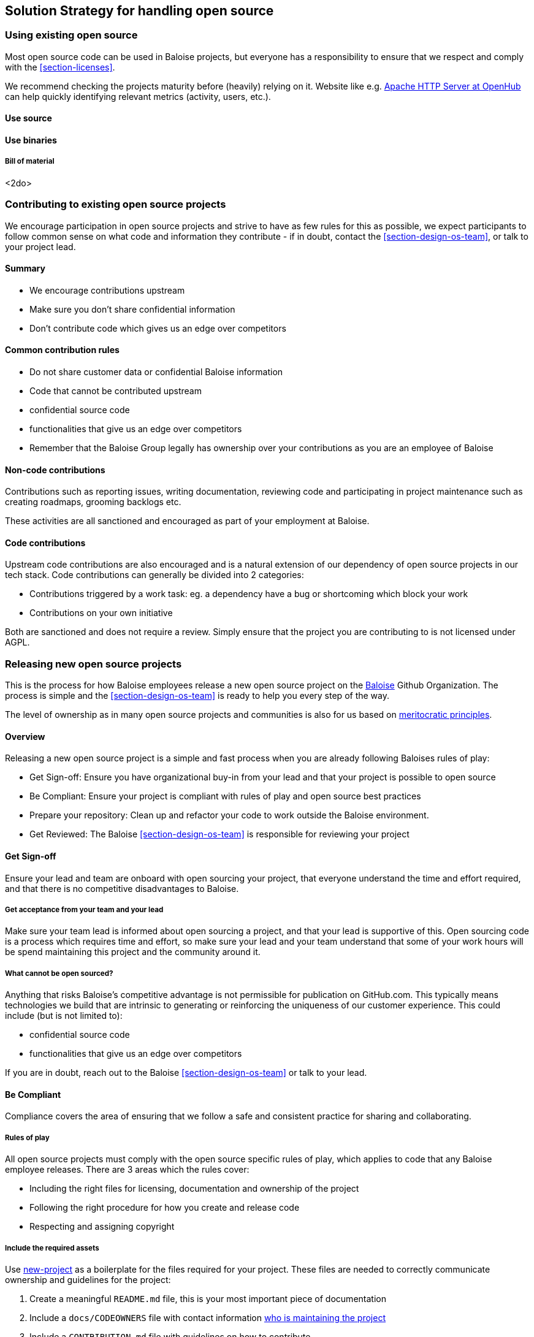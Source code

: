 [[section-solution-strategy]]
== Solution Strategy for handling open source

=== Using existing open source

Most open source code can be used in Baloise projects, but everyone has a responsibility to ensure that we respect and comply with the <<section-licenses>>.

We recommend checking the projects maturity before (heavily) relying on it. Website like e.g. https://www.openhub.net/p/apache[Apache HTTP Server at OpenHub] can help quickly identifying relevant metrics (activity, users, etc.).

==== Use source 

==== Use binaries

===== Bill of material

<2do>

=== Contributing to existing open source projects

We encourage participation in open source projects and strive to have as few rules for this as possible, we expect participants to follow common sense on what code and information they contribute - if in doubt, contact the <<section-design-os-team>>, or talk to your project lead.

==== Summary

* We encourage contributions upstream
* Make sure you don't share confidential information
* Don't contribute code which gives us an edge over competitors

==== Common contribution rules

* Do not share customer data or confidential Baloise information
* Code that cannot be contributed upstream
  * confidential source code
  * functionalities that give us an edge over competitors
* Remember that the Baloise Group legally has ownership over your contributions as you are an employee of Baloise

==== Non-code contributions

Contributions such as reporting issues, writing documentation, reviewing code and participating
in project maintenance such as creating roadmaps, grooming backlogs etc.

These activities are all sanctioned and encouraged as part of your employment at Baloise.

==== Code contributions

Upstream code contributions are also encouraged and is a natural extension of our dependency of
open source projects in our tech stack. Code contributions can generally be divided into 2 categories:

* Contributions triggered by a work task: eg. a dependency have a bug or shortcoming which block your work
* Contributions on your own initiative

Both are sanctioned and does not require a review. Simply ensure that the project you are contributing to is not licensed under AGPL.

=== Releasing new open source projects

This is the process for how Baloise employees release a new open source project on the https://github.com/baloise[Baloise] Github Organization. The process is simple and the <<section-design-os-team>> is ready to help you every step of the way.

The level of ownership as in many open source projects and communities is also for us based on http://oss-watch.ac.uk/resources/meritocraticgovernancemodel[meritocratic principles].

==== Overview

Releasing a new open source project is a simple and fast process when you are already following Baloises rules of play:

* Get Sign-off: Ensure you have organizational buy-in from your lead and that your project is possible to open source 
* Be Compliant: Ensure your project is compliant with rules of play and open source best practices
* Prepare your repository: Clean up and refactor your code to work outside the Baloise environment.
* Get Reviewed: The Baloise <<section-design-os-team>> is responsible for reviewing your project

==== Get Sign-off  
Ensure your lead and team are onboard with open sourcing your project, that everyone understand the time and effort required, and that there is no competitive disadvantages to Baloise.

===== Get acceptance from your team and your lead

Make sure your team lead is informed about open sourcing a project, and that your lead is supportive of this. Open sourcing code is a process which requires time and effort, so make sure your lead and your team understand that some of your work hours will be spend maintaining this project and the community around it.

===== What cannot be open sourced?

Anything that risks Baloise’s competitive advantage is not permissible for publication on GitHub.com. This typically means technologies we build that are intrinsic to generating or reinforcing the uniqueness of our customer experience. This could include (but is not limited to):

* confidential source code
* functionalities that give us an edge over competitors

If you are in doubt, reach out to the Baloise <<section-design-os-team>> or talk to your lead.

==== Be Compliant

Compliance covers the area of ensuring that we follow a safe and consistent practice for sharing and collaborating.

===== Rules of play

All open source projects must comply with the open source specific rules of play, which applies to code that any Baloise employee releases. There are 3 areas which the rules cover:

* Including the right files for licensing, documentation and ownership of the project
* Following the right procedure for how you create and release code
* Respecting and assigning copyright

===== Include the required assets

Use https://github.com/baloise/repository-template-java[new-project] as a boilerplate for the files required for your project. These files are needed to correctly communicate ownership and guidelines for the project:

1.  Create a meaningful `README.md` file, this is your most important piece of documentation
2.  Include a `docs/CODEOWNERS` file with contact information https://help.github.com/articles/about-codeowners/[who is maintaining the project]
3.  Include a `CONTRIBUTION.md` file with guidelines on how to contribute
4.  Add a `LICENSE.md` file, license must be the https://tldrlegal.com/license/apache-license-2.0-(apache-2.0)[Apache License 2.0] with the copyright set to Baloise Group. For non-source code content we recommend using https://creativecommons.org/licenses/by/4.0/[CC BY 4.0] (e.g. https://github.com/creativecommons/creativecommons.org/blob/master/docroot/legalcode/by_4.0.txt[plain license TXT])
5.  Ensure you only use <<section-licenses>>-compatible code/dependencies

The <<section-design-os-team>> can help you setting this up during a initial review. 

===== Use proper procedure for collaboration

When the project has been released as a public project on Github the following workflows are expected of you:

1.  https://semver.org[Semantically version] project artifacts. You MUST tag all versions in GitHub with the exact version name: e.g., 0.1.0.
2.  Sign-off every commit, as per the https://developercertificate.org/[DCO] - PGP signing is not required
3.  Ensure that no credentials, private identifiers or personal data is at any time present in your repository
4.  Enforce code-reviews with at least 2 sets of Baloise eyes on all code to minimize the risk of implanted security backdoors and vulnerable code.
5. Ensure there is an active team of maintainers of at least 2 people from Baloise taking ownership of the project

===== Community best practices

Besides the rules of play, there is also a set of best practices which we highly recommend you implement.

1.  Have a <<section-code-of-conduct>> and enforce it to create a safe environment for collaboration
2.  Set clear expectations for responses - let users know if your time is limited
3.  Ask for help and be open to what kind of contributions would help your project
4.  Be mindful of your documentation

https://opensource.guide/building-community/[opensource.guide] has plenty more resources and recommendations for maintainers.

===== Copyright and ownership

Default ownership of all code released by Baloise employees are copyright Baloise Group and must be released under the Baloise GitHub organizations.

The namespace to use is `com.baloise.open.*`.

==== Prepare your repository

Preparing a repository for open sourcing goes beyond ensuring it is in compliance with the rules above. This can include refactoring and documenting your code better to ensure that users and potential contributors can make sense of it.

* Ensure you do not have any tokens, passwords or confidential data in your code
* Ensure the code doesn't require any Baloise-specific infrastructure or access, so users can use in their own environment
* Ensure your code is clear and commented so newcomers can see what is going on
* Ensure your dependencies are updated and does not have any known security issues
* Ensure that it is easy to get up and running, not just on your machine

==== Get Reviewed

When you have checked off the compliance checklist and prepared your code for release, request a review from the <<section-design-os-team>> who will help you setup a Github repository and sign off on open sourcing your code.

==== Release

When all the above points are in order and the review has been passed, the project is released
on Baloise-Github Organization marked as an Incubator project.
